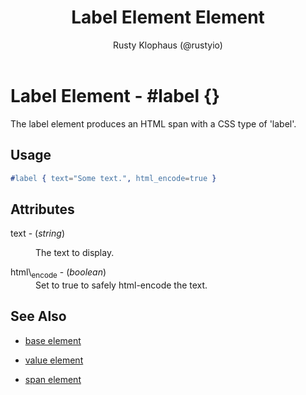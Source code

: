 # vim: sw=3 ts=3 ft=org

#+TITLE: Label Element Element
#+STYLE: <LINK href='../stylesheet.css' rel='stylesheet' type='text/css' />
#+AUTHOR: Rusty Klophaus (@rustyio)
#+OPTIONS:   H:2 num:1 toc:1 \n:nil @:t ::t |:t ^:t -:t f:t *:t <:t
#+EMAIL: 
#+TEXT: [[file:../index.org][Getting Started]] | [[file:../api.org][API]] | [[file:../elements.org][*Elements*]] | [[file:../actions.org][Actions]] | [[file:../validators.org][Validators]] | [[file:../handlers.org][Handlers]] | [[file:../config.org][Configuration Options]] | [[file:../plugins.org][Plugins]] | [[file:../about.org][About]]

* Label Element - #label {}

  The label element produces an HTML span with a CSS type of 'label'.

** Usage

#+BEGIN_SRC erlang
   #label { text="Some text.", html_encode=true }
#+END_SRC

** Attributes

   + text - (/string/) :: The text to display.

   + html\_encode - (/boolean/) :: Set to true to safely html-encode the text.

** See Also

   + [[./base.html][base element]]

   + [[./value.html][value element]]

   + [[./span.html][span element]]

 
